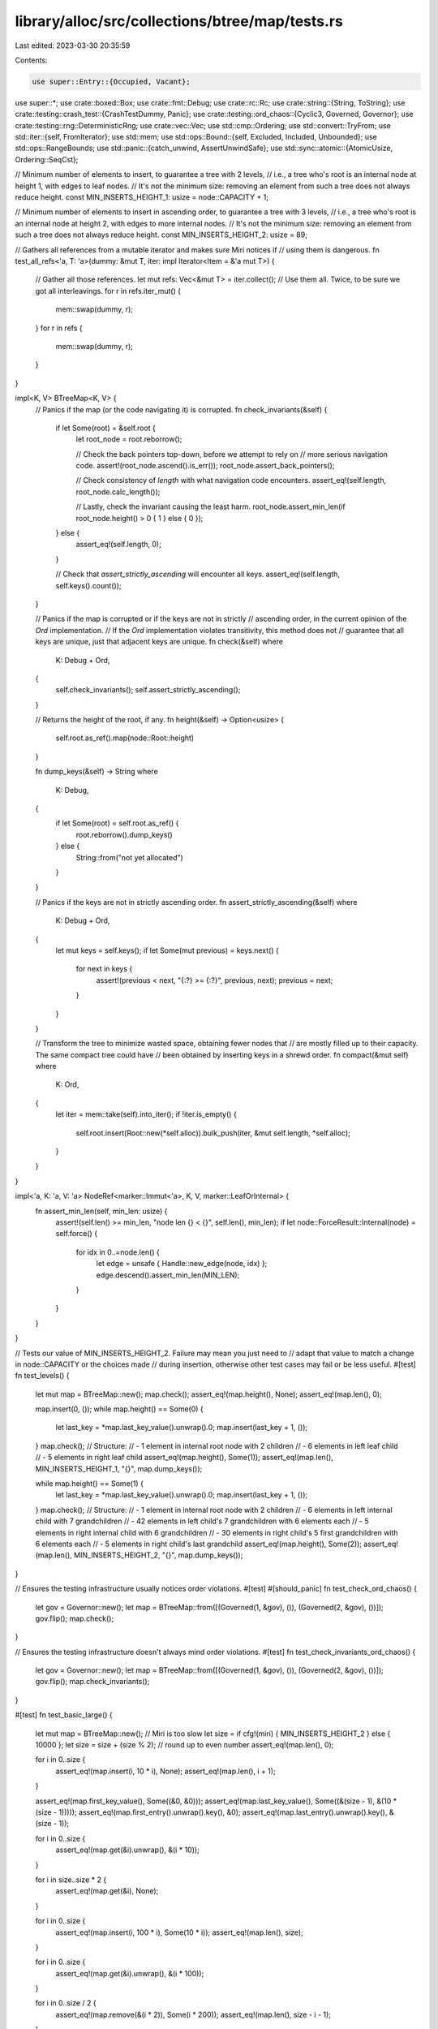 library/alloc/src/collections/btree/map/tests.rs
================================================

Last edited: 2023-03-30 20:35:59

Contents:

.. code-block:: rs

    use super::Entry::{Occupied, Vacant};
use super::*;
use crate::boxed::Box;
use crate::fmt::Debug;
use crate::rc::Rc;
use crate::string::{String, ToString};
use crate::testing::crash_test::{CrashTestDummy, Panic};
use crate::testing::ord_chaos::{Cyclic3, Governed, Governor};
use crate::testing::rng::DeterministicRng;
use crate::vec::Vec;
use std::cmp::Ordering;
use std::convert::TryFrom;
use std::iter::{self, FromIterator};
use std::mem;
use std::ops::Bound::{self, Excluded, Included, Unbounded};
use std::ops::RangeBounds;
use std::panic::{catch_unwind, AssertUnwindSafe};
use std::sync::atomic::{AtomicUsize, Ordering::SeqCst};

// Minimum number of elements to insert, to guarantee a tree with 2 levels,
// i.e., a tree who's root is an internal node at height 1, with edges to leaf nodes.
// It's not the minimum size: removing an element from such a tree does not always reduce height.
const MIN_INSERTS_HEIGHT_1: usize = node::CAPACITY + 1;

// Minimum number of elements to insert in ascending order, to guarantee a tree with 3 levels,
// i.e., a tree who's root is an internal node at height 2, with edges to more internal nodes.
// It's not the minimum size: removing an element from such a tree does not always reduce height.
const MIN_INSERTS_HEIGHT_2: usize = 89;

// Gathers all references from a mutable iterator and makes sure Miri notices if
// using them is dangerous.
fn test_all_refs<'a, T: 'a>(dummy: &mut T, iter: impl Iterator<Item = &'a mut T>) {
    // Gather all those references.
    let mut refs: Vec<&mut T> = iter.collect();
    // Use them all. Twice, to be sure we got all interleavings.
    for r in refs.iter_mut() {
        mem::swap(dummy, r);
    }
    for r in refs {
        mem::swap(dummy, r);
    }
}

impl<K, V> BTreeMap<K, V> {
    // Panics if the map (or the code navigating it) is corrupted.
    fn check_invariants(&self) {
        if let Some(root) = &self.root {
            let root_node = root.reborrow();

            // Check the back pointers top-down, before we attempt to rely on
            // more serious navigation code.
            assert!(root_node.ascend().is_err());
            root_node.assert_back_pointers();

            // Check consistency of `length` with what navigation code encounters.
            assert_eq!(self.length, root_node.calc_length());

            // Lastly, check the invariant causing the least harm.
            root_node.assert_min_len(if root_node.height() > 0 { 1 } else { 0 });
        } else {
            assert_eq!(self.length, 0);
        }

        // Check that `assert_strictly_ascending` will encounter all keys.
        assert_eq!(self.length, self.keys().count());
    }

    // Panics if the map is corrupted or if the keys are not in strictly
    // ascending order, in the current opinion of the `Ord` implementation.
    // If the `Ord` implementation violates transitivity, this method does not
    // guarantee that all keys are unique, just that adjacent keys are unique.
    fn check(&self)
    where
        K: Debug + Ord,
    {
        self.check_invariants();
        self.assert_strictly_ascending();
    }

    // Returns the height of the root, if any.
    fn height(&self) -> Option<usize> {
        self.root.as_ref().map(node::Root::height)
    }

    fn dump_keys(&self) -> String
    where
        K: Debug,
    {
        if let Some(root) = self.root.as_ref() {
            root.reborrow().dump_keys()
        } else {
            String::from("not yet allocated")
        }
    }

    // Panics if the keys are not in strictly ascending order.
    fn assert_strictly_ascending(&self)
    where
        K: Debug + Ord,
    {
        let mut keys = self.keys();
        if let Some(mut previous) = keys.next() {
            for next in keys {
                assert!(previous < next, "{:?} >= {:?}", previous, next);
                previous = next;
            }
        }
    }

    // Transform the tree to minimize wasted space, obtaining fewer nodes that
    // are mostly filled up to their capacity. The same compact tree could have
    // been obtained by inserting keys in a shrewd order.
    fn compact(&mut self)
    where
        K: Ord,
    {
        let iter = mem::take(self).into_iter();
        if !iter.is_empty() {
            self.root.insert(Root::new(*self.alloc)).bulk_push(iter, &mut self.length, *self.alloc);
        }
    }
}

impl<'a, K: 'a, V: 'a> NodeRef<marker::Immut<'a>, K, V, marker::LeafOrInternal> {
    fn assert_min_len(self, min_len: usize) {
        assert!(self.len() >= min_len, "node len {} < {}", self.len(), min_len);
        if let node::ForceResult::Internal(node) = self.force() {
            for idx in 0..=node.len() {
                let edge = unsafe { Handle::new_edge(node, idx) };
                edge.descend().assert_min_len(MIN_LEN);
            }
        }
    }
}

// Tests our value of MIN_INSERTS_HEIGHT_2. Failure may mean you just need to
// adapt that value to match a change in node::CAPACITY or the choices made
// during insertion, otherwise other test cases may fail or be less useful.
#[test]
fn test_levels() {
    let mut map = BTreeMap::new();
    map.check();
    assert_eq!(map.height(), None);
    assert_eq!(map.len(), 0);

    map.insert(0, ());
    while map.height() == Some(0) {
        let last_key = *map.last_key_value().unwrap().0;
        map.insert(last_key + 1, ());
    }
    map.check();
    // Structure:
    // - 1 element in internal root node with 2 children
    // - 6 elements in left leaf child
    // - 5 elements in right leaf child
    assert_eq!(map.height(), Some(1));
    assert_eq!(map.len(), MIN_INSERTS_HEIGHT_1, "{}", map.dump_keys());

    while map.height() == Some(1) {
        let last_key = *map.last_key_value().unwrap().0;
        map.insert(last_key + 1, ());
    }
    map.check();
    // Structure:
    // - 1 element in internal root node with 2 children
    // - 6 elements in left internal child with 7 grandchildren
    // - 42 elements in left child's 7 grandchildren with 6 elements each
    // - 5 elements in right internal child with 6 grandchildren
    // - 30 elements in right child's 5 first grandchildren with 6 elements each
    // - 5 elements in right child's last grandchild
    assert_eq!(map.height(), Some(2));
    assert_eq!(map.len(), MIN_INSERTS_HEIGHT_2, "{}", map.dump_keys());
}

// Ensures the testing infrastructure usually notices order violations.
#[test]
#[should_panic]
fn test_check_ord_chaos() {
    let gov = Governor::new();
    let map = BTreeMap::from([(Governed(1, &gov), ()), (Governed(2, &gov), ())]);
    gov.flip();
    map.check();
}

// Ensures the testing infrastructure doesn't always mind order violations.
#[test]
fn test_check_invariants_ord_chaos() {
    let gov = Governor::new();
    let map = BTreeMap::from([(Governed(1, &gov), ()), (Governed(2, &gov), ())]);
    gov.flip();
    map.check_invariants();
}

#[test]
fn test_basic_large() {
    let mut map = BTreeMap::new();
    // Miri is too slow
    let size = if cfg!(miri) { MIN_INSERTS_HEIGHT_2 } else { 10000 };
    let size = size + (size % 2); // round up to even number
    assert_eq!(map.len(), 0);

    for i in 0..size {
        assert_eq!(map.insert(i, 10 * i), None);
        assert_eq!(map.len(), i + 1);
    }

    assert_eq!(map.first_key_value(), Some((&0, &0)));
    assert_eq!(map.last_key_value(), Some((&(size - 1), &(10 * (size - 1)))));
    assert_eq!(map.first_entry().unwrap().key(), &0);
    assert_eq!(map.last_entry().unwrap().key(), &(size - 1));

    for i in 0..size {
        assert_eq!(map.get(&i).unwrap(), &(i * 10));
    }

    for i in size..size * 2 {
        assert_eq!(map.get(&i), None);
    }

    for i in 0..size {
        assert_eq!(map.insert(i, 100 * i), Some(10 * i));
        assert_eq!(map.len(), size);
    }

    for i in 0..size {
        assert_eq!(map.get(&i).unwrap(), &(i * 100));
    }

    for i in 0..size / 2 {
        assert_eq!(map.remove(&(i * 2)), Some(i * 200));
        assert_eq!(map.len(), size - i - 1);
    }

    for i in 0..size / 2 {
        assert_eq!(map.get(&(2 * i)), None);
        assert_eq!(map.get(&(2 * i + 1)).unwrap(), &(i * 200 + 100));
    }

    for i in 0..size / 2 {
        assert_eq!(map.remove(&(2 * i)), None);
        assert_eq!(map.remove(&(2 * i + 1)), Some(i * 200 + 100));
        assert_eq!(map.len(), size / 2 - i - 1);
    }
    map.check();
}

#[test]
fn test_basic_small() {
    let mut map = BTreeMap::new();
    // Empty, root is absent (None):
    assert_eq!(map.remove(&1), None);
    assert_eq!(map.len(), 0);
    assert_eq!(map.get(&1), None);
    assert_eq!(map.get_mut(&1), None);
    assert_eq!(map.first_key_value(), None);
    assert_eq!(map.last_key_value(), None);
    assert_eq!(map.keys().count(), 0);
    assert_eq!(map.values().count(), 0);
    assert_eq!(map.range(..).next(), None);
    assert_eq!(map.range(..1).next(), None);
    assert_eq!(map.range(1..).next(), None);
    assert_eq!(map.range(1..=1).next(), None);
    assert_eq!(map.range(1..2).next(), None);
    assert_eq!(map.height(), None);
    assert_eq!(map.insert(1, 1), None);
    assert_eq!(map.height(), Some(0));
    map.check();

    // 1 key-value pair:
    assert_eq!(map.len(), 1);
    assert_eq!(map.get(&1), Some(&1));
    assert_eq!(map.get_mut(&1), Some(&mut 1));
    assert_eq!(map.first_key_value(), Some((&1, &1)));
    assert_eq!(map.last_key_value(), Some((&1, &1)));
    assert_eq!(map.keys().collect::<Vec<_>>(), vec![&1]);
    assert_eq!(map.values().collect::<Vec<_>>(), vec![&1]);
    assert_eq!(map.insert(1, 2), Some(1));
    assert_eq!(map.len(), 1);
    assert_eq!(map.get(&1), Some(&2));
    assert_eq!(map.get_mut(&1), Some(&mut 2));
    assert_eq!(map.first_key_value(), Some((&1, &2)));
    assert_eq!(map.last_key_value(), Some((&1, &2)));
    assert_eq!(map.keys().collect::<Vec<_>>(), vec![&1]);
    assert_eq!(map.values().collect::<Vec<_>>(), vec![&2]);
    assert_eq!(map.insert(2, 4), None);
    assert_eq!(map.height(), Some(0));
    map.check();

    // 2 key-value pairs:
    assert_eq!(map.len(), 2);
    assert_eq!(map.get(&2), Some(&4));
    assert_eq!(map.get_mut(&2), Some(&mut 4));
    assert_eq!(map.first_key_value(), Some((&1, &2)));
    assert_eq!(map.last_key_value(), Some((&2, &4)));
    assert_eq!(map.keys().collect::<Vec<_>>(), vec![&1, &2]);
    assert_eq!(map.values().collect::<Vec<_>>(), vec![&2, &4]);
    assert_eq!(map.remove(&1), Some(2));
    assert_eq!(map.height(), Some(0));
    map.check();

    // 1 key-value pair:
    assert_eq!(map.len(), 1);
    assert_eq!(map.get(&1), None);
    assert_eq!(map.get_mut(&1), None);
    assert_eq!(map.get(&2), Some(&4));
    assert_eq!(map.get_mut(&2), Some(&mut 4));
    assert_eq!(map.first_key_value(), Some((&2, &4)));
    assert_eq!(map.last_key_value(), Some((&2, &4)));
    assert_eq!(map.keys().collect::<Vec<_>>(), vec![&2]);
    assert_eq!(map.values().collect::<Vec<_>>(), vec![&4]);
    assert_eq!(map.remove(&2), Some(4));
    assert_eq!(map.height(), Some(0));
    map.check();

    // Empty but root is owned (Some(...)):
    assert_eq!(map.len(), 0);
    assert_eq!(map.get(&1), None);
    assert_eq!(map.get_mut(&1), None);
    assert_eq!(map.first_key_value(), None);
    assert_eq!(map.last_key_value(), None);
    assert_eq!(map.keys().count(), 0);
    assert_eq!(map.values().count(), 0);
    assert_eq!(map.range(..).next(), None);
    assert_eq!(map.range(..1).next(), None);
    assert_eq!(map.range(1..).next(), None);
    assert_eq!(map.range(1..=1).next(), None);
    assert_eq!(map.range(1..2).next(), None);
    assert_eq!(map.remove(&1), None);
    assert_eq!(map.height(), Some(0));
    map.check();
}

#[test]
fn test_iter() {
    // Miri is too slow
    let size = if cfg!(miri) { 200 } else { 10000 };
    let mut map = BTreeMap::from_iter((0..size).map(|i| (i, i)));

    fn test<T>(size: usize, mut iter: T)
    where
        T: Iterator<Item = (usize, usize)>,
    {
        for i in 0..size {
            assert_eq!(iter.size_hint(), (size - i, Some(size - i)));
            assert_eq!(iter.next().unwrap(), (i, i));
        }
        assert_eq!(iter.size_hint(), (0, Some(0)));
        assert_eq!(iter.next(), None);
    }
    test(size, map.iter().map(|(&k, &v)| (k, v)));
    test(size, map.iter_mut().map(|(&k, &mut v)| (k, v)));
    test(size, map.into_iter());
}

#[test]
fn test_iter_rev() {
    // Miri is too slow
    let size = if cfg!(miri) { 200 } else { 10000 };
    let mut map = BTreeMap::from_iter((0..size).map(|i| (i, i)));

    fn test<T>(size: usize, mut iter: T)
    where
        T: Iterator<Item = (usize, usize)>,
    {
        for i in 0..size {
            assert_eq!(iter.size_hint(), (size - i, Some(size - i)));
            assert_eq!(iter.next().unwrap(), (size - i - 1, size - i - 1));
        }
        assert_eq!(iter.size_hint(), (0, Some(0)));
        assert_eq!(iter.next(), None);
    }
    test(size, map.iter().rev().map(|(&k, &v)| (k, v)));
    test(size, map.iter_mut().rev().map(|(&k, &mut v)| (k, v)));
    test(size, map.into_iter().rev());
}

// Specifically tests iter_mut's ability to mutate the value of pairs in-line.
fn do_test_iter_mut_mutation<T>(size: usize)
where
    T: Copy + Debug + Ord + TryFrom<usize>,
    <T as TryFrom<usize>>::Error: Debug,
{
    let zero = T::try_from(0).unwrap();
    let mut map = BTreeMap::from_iter((0..size).map(|i| (T::try_from(i).unwrap(), zero)));

    // Forward and backward iteration sees enough pairs (also tested elsewhere)
    assert_eq!(map.iter_mut().count(), size);
    assert_eq!(map.iter_mut().rev().count(), size);

    // Iterate forwards, trying to mutate to unique values
    for (i, (k, v)) in map.iter_mut().enumerate() {
        assert_eq!(*k, T::try_from(i).unwrap());
        assert_eq!(*v, zero);
        *v = T::try_from(i + 1).unwrap();
    }

    // Iterate backwards, checking that mutations succeeded and trying to mutate again
    for (i, (k, v)) in map.iter_mut().rev().enumerate() {
        assert_eq!(*k, T::try_from(size - i - 1).unwrap());
        assert_eq!(*v, T::try_from(size - i).unwrap());
        *v = T::try_from(2 * size - i).unwrap();
    }

    // Check that backward mutations succeeded
    for (i, (k, v)) in map.iter_mut().enumerate() {
        assert_eq!(*k, T::try_from(i).unwrap());
        assert_eq!(*v, T::try_from(size + i + 1).unwrap());
    }
    map.check();
}

#[derive(Clone, Copy, Debug, Eq, PartialEq, PartialOrd, Ord)]
#[repr(align(32))]
struct Align32(usize);

impl TryFrom<usize> for Align32 {
    type Error = ();

    fn try_from(s: usize) -> Result<Align32, ()> {
        Ok(Align32(s))
    }
}

#[test]
fn test_iter_mut_mutation() {
    // Check many alignments and trees with roots at various heights.
    do_test_iter_mut_mutation::<u8>(0);
    do_test_iter_mut_mutation::<u8>(1);
    do_test_iter_mut_mutation::<u8>(MIN_INSERTS_HEIGHT_1);
    do_test_iter_mut_mutation::<u8>(MIN_INSERTS_HEIGHT_2);
    do_test_iter_mut_mutation::<u16>(1);
    do_test_iter_mut_mutation::<u16>(MIN_INSERTS_HEIGHT_1);
    do_test_iter_mut_mutation::<u16>(MIN_INSERTS_HEIGHT_2);
    do_test_iter_mut_mutation::<u32>(1);
    do_test_iter_mut_mutation::<u32>(MIN_INSERTS_HEIGHT_1);
    do_test_iter_mut_mutation::<u32>(MIN_INSERTS_HEIGHT_2);
    do_test_iter_mut_mutation::<u64>(1);
    do_test_iter_mut_mutation::<u64>(MIN_INSERTS_HEIGHT_1);
    do_test_iter_mut_mutation::<u64>(MIN_INSERTS_HEIGHT_2);
    do_test_iter_mut_mutation::<u128>(1);
    do_test_iter_mut_mutation::<u128>(MIN_INSERTS_HEIGHT_1);
    do_test_iter_mut_mutation::<u128>(MIN_INSERTS_HEIGHT_2);
    do_test_iter_mut_mutation::<Align32>(1);
    do_test_iter_mut_mutation::<Align32>(MIN_INSERTS_HEIGHT_1);
    do_test_iter_mut_mutation::<Align32>(MIN_INSERTS_HEIGHT_2);
}

#[test]
fn test_values_mut() {
    let mut a = BTreeMap::from_iter((0..MIN_INSERTS_HEIGHT_2).map(|i| (i, i)));
    test_all_refs(&mut 13, a.values_mut());
    a.check();
}

#[test]
fn test_values_mut_mutation() {
    let mut a = BTreeMap::new();
    a.insert(1, String::from("hello"));
    a.insert(2, String::from("goodbye"));

    for value in a.values_mut() {
        value.push_str("!");
    }

    let values = Vec::from_iter(a.values().cloned());
    assert_eq!(values, [String::from("hello!"), String::from("goodbye!")]);
    a.check();
}

#[test]
fn test_iter_entering_root_twice() {
    let mut map = BTreeMap::from([(0, 0), (1, 1)]);
    let mut it = map.iter_mut();
    let front = it.next().unwrap();
    let back = it.next_back().unwrap();
    assert_eq!(front, (&0, &mut 0));
    assert_eq!(back, (&1, &mut 1));
    *front.1 = 24;
    *back.1 = 42;
    assert_eq!(front, (&0, &mut 24));
    assert_eq!(back, (&1, &mut 42));
    assert_eq!(it.next(), None);
    assert_eq!(it.next_back(), None);
    map.check();
}

#[test]
fn test_iter_descending_to_same_node_twice() {
    let mut map = BTreeMap::from_iter((0..MIN_INSERTS_HEIGHT_1).map(|i| (i, i)));
    let mut it = map.iter_mut();
    // Descend into first child.
    let front = it.next().unwrap();
    // Descend into first child again, after running through second child.
    while it.next_back().is_some() {}
    // Check immutable access.
    assert_eq!(front, (&0, &mut 0));
    // Perform mutable access.
    *front.1 = 42;
    map.check();
}

#[test]
fn test_iter_mixed() {
    // Miri is too slow
    let size = if cfg!(miri) { 200 } else { 10000 };

    let mut map = BTreeMap::from_iter((0..size).map(|i| (i, i)));

    fn test<T>(size: usize, mut iter: T)
    where
        T: Iterator<Item = (usize, usize)> + DoubleEndedIterator,
    {
        for i in 0..size / 4 {
            assert_eq!(iter.size_hint(), (size - i * 2, Some(size - i * 2)));
            assert_eq!(iter.next().unwrap(), (i, i));
            assert_eq!(iter.next_back().unwrap(), (size - i - 1, size - i - 1));
        }
        for i in size / 4..size * 3 / 4 {
            assert_eq!(iter.size_hint(), (size * 3 / 4 - i, Some(size * 3 / 4 - i)));
            assert_eq!(iter.next().unwrap(), (i, i));
        }
        assert_eq!(iter.size_hint(), (0, Some(0)));
        assert_eq!(iter.next(), None);
    }
    test(size, map.iter().map(|(&k, &v)| (k, v)));
    test(size, map.iter_mut().map(|(&k, &mut v)| (k, v)));
    test(size, map.into_iter());
}

#[test]
fn test_iter_min_max() {
    let mut a = BTreeMap::new();
    assert_eq!(a.iter().min(), None);
    assert_eq!(a.iter().max(), None);
    assert_eq!(a.iter_mut().min(), None);
    assert_eq!(a.iter_mut().max(), None);
    assert_eq!(a.range(..).min(), None);
    assert_eq!(a.range(..).max(), None);
    assert_eq!(a.range_mut(..).min(), None);
    assert_eq!(a.range_mut(..).max(), None);
    assert_eq!(a.keys().min(), None);
    assert_eq!(a.keys().max(), None);
    assert_eq!(a.values().min(), None);
    assert_eq!(a.values().max(), None);
    assert_eq!(a.values_mut().min(), None);
    assert_eq!(a.values_mut().max(), None);
    a.insert(1, 42);
    a.insert(2, 24);
    assert_eq!(a.iter().min(), Some((&1, &42)));
    assert_eq!(a.iter().max(), Some((&2, &24)));
    assert_eq!(a.iter_mut().min(), Some((&1, &mut 42)));
    assert_eq!(a.iter_mut().max(), Some((&2, &mut 24)));
    assert_eq!(a.range(..).min(), Some((&1, &42)));
    assert_eq!(a.range(..).max(), Some((&2, &24)));
    assert_eq!(a.range_mut(..).min(), Some((&1, &mut 42)));
    assert_eq!(a.range_mut(..).max(), Some((&2, &mut 24)));
    assert_eq!(a.keys().min(), Some(&1));
    assert_eq!(a.keys().max(), Some(&2));
    assert_eq!(a.values().min(), Some(&24));
    assert_eq!(a.values().max(), Some(&42));
    assert_eq!(a.values_mut().min(), Some(&mut 24));
    assert_eq!(a.values_mut().max(), Some(&mut 42));
    a.check();
}

fn range_keys(map: &BTreeMap<i32, i32>, range: impl RangeBounds<i32>) -> Vec<i32> {
    Vec::from_iter(map.range(range).map(|(&k, &v)| {
        assert_eq!(k, v);
        k
    }))
}

#[test]
fn test_range_small() {
    let size = 4;

    let all = Vec::from_iter(1..=size);
    let (first, last) = (vec![all[0]], vec![all[size as usize - 1]]);
    let map = BTreeMap::from_iter(all.iter().copied().map(|i| (i, i)));

    assert_eq!(range_keys(&map, (Excluded(0), Excluded(size + 1))), all);
    assert_eq!(range_keys(&map, (Excluded(0), Included(size + 1))), all);
    assert_eq!(range_keys(&map, (Excluded(0), Included(size))), all);
    assert_eq!(range_keys(&map, (Excluded(0), Unbounded)), all);
    assert_eq!(range_keys(&map, (Included(0), Excluded(size + 1))), all);
    assert_eq!(range_keys(&map, (Included(0), Included(size + 1))), all);
    assert_eq!(range_keys(&map, (Included(0), Included(size))), all);
    assert_eq!(range_keys(&map, (Included(0), Unbounded)), all);
    assert_eq!(range_keys(&map, (Included(1), Excluded(size + 1))), all);
    assert_eq!(range_keys(&map, (Included(1), Included(size + 1))), all);
    assert_eq!(range_keys(&map, (Included(1), Included(size))), all);
    assert_eq!(range_keys(&map, (Included(1), Unbounded)), all);
    assert_eq!(range_keys(&map, (Unbounded, Excluded(size + 1))), all);
    assert_eq!(range_keys(&map, (Unbounded, Included(size + 1))), all);
    assert_eq!(range_keys(&map, (Unbounded, Included(size))), all);
    assert_eq!(range_keys(&map, ..), all);

    assert_eq!(range_keys(&map, (Excluded(0), Excluded(1))), vec![]);
    assert_eq!(range_keys(&map, (Excluded(0), Included(0))), vec![]);
    assert_eq!(range_keys(&map, (Included(0), Included(0))), vec![]);
    assert_eq!(range_keys(&map, (Included(0), Excluded(1))), vec![]);
    assert_eq!(range_keys(&map, (Unbounded, Excluded(1))), vec![]);
    assert_eq!(range_keys(&map, (Unbounded, Included(0))), vec![]);
    assert_eq!(range_keys(&map, (Excluded(0), Excluded(2))), first);
    assert_eq!(range_keys(&map, (Excluded(0), Included(1))), first);
    assert_eq!(range_keys(&map, (Included(0), Excluded(2))), first);
    assert_eq!(range_keys(&map, (Included(0), Included(1))), first);
    assert_eq!(range_keys(&map, (Included(1), Excluded(2))), first);
    assert_eq!(range_keys(&map, (Included(1), Included(1))), first);
    assert_eq!(range_keys(&map, (Unbounded, Excluded(2))), first);
    assert_eq!(range_keys(&map, (Unbounded, Included(1))), first);
    assert_eq!(range_keys(&map, (Excluded(size - 1), Excluded(size + 1))), last);
    assert_eq!(range_keys(&map, (Excluded(size - 1), Included(size + 1))), last);
    assert_eq!(range_keys(&map, (Excluded(size - 1), Included(size))), last);
    assert_eq!(range_keys(&map, (Excluded(size - 1), Unbounded)), last);
    assert_eq!(range_keys(&map, (Included(size), Excluded(size + 1))), last);
    assert_eq!(range_keys(&map, (Included(size), Included(size + 1))), last);
    assert_eq!(range_keys(&map, (Included(size), Included(size))), last);
    assert_eq!(range_keys(&map, (Included(size), Unbounded)), last);
    assert_eq!(range_keys(&map, (Excluded(size), Excluded(size + 1))), vec![]);
    assert_eq!(range_keys(&map, (Excluded(size), Included(size))), vec![]);
    assert_eq!(range_keys(&map, (Excluded(size), Unbounded)), vec![]);
    assert_eq!(range_keys(&map, (Included(size + 1), Excluded(size + 1))), vec![]);
    assert_eq!(range_keys(&map, (Included(size + 1), Included(size + 1))), vec![]);
    assert_eq!(range_keys(&map, (Included(size + 1), Unbounded)), vec![]);

    assert_eq!(range_keys(&map, ..3), vec![1, 2]);
    assert_eq!(range_keys(&map, 3..), vec![3, 4]);
    assert_eq!(range_keys(&map, 2..=3), vec![2, 3]);
}

#[test]
fn test_range_height_1() {
    // Tests tree with a root and 2 leaves. We test around the middle of the
    // keys because one of those is the single key in the root node.
    let map = BTreeMap::from_iter((0..MIN_INSERTS_HEIGHT_1 as i32).map(|i| (i, i)));
    let middle = MIN_INSERTS_HEIGHT_1 as i32 / 2;
    for root in middle - 2..=middle + 2 {
        assert_eq!(range_keys(&map, (Excluded(root), Excluded(root + 1))), vec![]);
        assert_eq!(range_keys(&map, (Excluded(root), Included(root + 1))), vec![root + 1]);
        assert_eq!(range_keys(&map, (Included(root), Excluded(root + 1))), vec![root]);
        assert_eq!(range_keys(&map, (Included(root), Included(root + 1))), vec![root, root + 1]);

        assert_eq!(range_keys(&map, (Excluded(root - 1), Excluded(root))), vec![]);
        assert_eq!(range_keys(&map, (Included(root - 1), Excluded(root))), vec![root - 1]);
        assert_eq!(range_keys(&map, (Excluded(root - 1), Included(root))), vec![root]);
        assert_eq!(range_keys(&map, (Included(root - 1), Included(root))), vec![root - 1, root]);
    }
}

#[test]
fn test_range_large() {
    let size = 200;

    let all = Vec::from_iter(1..=size);
    let (first, last) = (vec![all[0]], vec![all[size as usize - 1]]);
    let map = BTreeMap::from_iter(all.iter().copied().map(|i| (i, i)));

    assert_eq!(range_keys(&map, (Excluded(0), Excluded(size + 1))), all);
    assert_eq!(range_keys(&map, (Excluded(0), Included(size + 1))), all);
    assert_eq!(range_keys(&map, (Excluded(0), Included(size))), all);
    assert_eq!(range_keys(&map, (Excluded(0), Unbounded)), all);
    assert_eq!(range_keys(&map, (Included(0), Excluded(size + 1))), all);
    assert_eq!(range_keys(&map, (Included(0), Included(size + 1))), all);
    assert_eq!(range_keys(&map, (Included(0), Included(size))), all);
    assert_eq!(range_keys(&map, (Included(0), Unbounded)), all);
    assert_eq!(range_keys(&map, (Included(1), Excluded(size + 1))), all);
    assert_eq!(range_keys(&map, (Included(1), Included(size + 1))), all);
    assert_eq!(range_keys(&map, (Included(1), Included(size))), all);
    assert_eq!(range_keys(&map, (Included(1), Unbounded)), all);
    assert_eq!(range_keys(&map, (Unbounded, Excluded(size + 1))), all);
    assert_eq!(range_keys(&map, (Unbounded, Included(size + 1))), all);
    assert_eq!(range_keys(&map, (Unbounded, Included(size))), all);
    assert_eq!(range_keys(&map, ..), all);

    assert_eq!(range_keys(&map, (Excluded(0), Excluded(1))), vec![]);
    assert_eq!(range_keys(&map, (Excluded(0), Included(0))), vec![]);
    assert_eq!(range_keys(&map, (Included(0), Included(0))), vec![]);
    assert_eq!(range_keys(&map, (Included(0), Excluded(1))), vec![]);
    assert_eq!(range_keys(&map, (Unbounded, Excluded(1))), vec![]);
    assert_eq!(range_keys(&map, (Unbounded, Included(0))), vec![]);
    assert_eq!(range_keys(&map, (Excluded(0), Excluded(2))), first);
    assert_eq!(range_keys(&map, (Excluded(0), Included(1))), first);
    assert_eq!(range_keys(&map, (Included(0), Excluded(2))), first);
    assert_eq!(range_keys(&map, (Included(0), Included(1))), first);
    assert_eq!(range_keys(&map, (Included(1), Excluded(2))), first);
    assert_eq!(range_keys(&map, (Included(1), Included(1))), first);
    assert_eq!(range_keys(&map, (Unbounded, Excluded(2))), first);
    assert_eq!(range_keys(&map, (Unbounded, Included(1))), first);
    assert_eq!(range_keys(&map, (Excluded(size - 1), Excluded(size + 1))), last);
    assert_eq!(range_keys(&map, (Excluded(size - 1), Included(size + 1))), last);
    assert_eq!(range_keys(&map, (Excluded(size - 1), Included(size))), last);
    assert_eq!(range_keys(&map, (Excluded(size - 1), Unbounded)), last);
    assert_eq!(range_keys(&map, (Included(size), Excluded(size + 1))), last);
    assert_eq!(range_keys(&map, (Included(size), Included(size + 1))), last);
    assert_eq!(range_keys(&map, (Included(size), Included(size))), last);
    assert_eq!(range_keys(&map, (Included(size), Unbounded)), last);
    assert_eq!(range_keys(&map, (Excluded(size), Excluded(size + 1))), vec![]);
    assert_eq!(range_keys(&map, (Excluded(size), Included(size))), vec![]);
    assert_eq!(range_keys(&map, (Excluded(size), Unbounded)), vec![]);
    assert_eq!(range_keys(&map, (Included(size + 1), Excluded(size + 1))), vec![]);
    assert_eq!(range_keys(&map, (Included(size + 1), Included(size + 1))), vec![]);
    assert_eq!(range_keys(&map, (Included(size + 1), Unbounded)), vec![]);

    fn check<'a, L, R>(lhs: L, rhs: R)
    where
        L: IntoIterator<Item = (&'a i32, &'a i32)>,
        R: IntoIterator<Item = (&'a i32, &'a i32)>,
    {
        assert_eq!(Vec::from_iter(lhs), Vec::from_iter(rhs));
    }

    check(map.range(..=100), map.range(..101));
    check(map.range(5..=8), vec![(&5, &5), (&6, &6), (&7, &7), (&8, &8)]);
    check(map.range(-1..=2), vec![(&1, &1), (&2, &2)]);
}

#[test]
fn test_range_inclusive_max_value() {
    let max = usize::MAX;
    let map = BTreeMap::from([(max, 0)]);
    assert_eq!(Vec::from_iter(map.range(max..=max)), &[(&max, &0)]);
}

#[test]
fn test_range_equal_empty_cases() {
    let map = BTreeMap::from_iter((0..5).map(|i| (i, i)));
    assert_eq!(map.range((Included(2), Excluded(2))).next(), None);
    assert_eq!(map.range((Excluded(2), Included(2))).next(), None);
}

#[test]
#[should_panic]
fn test_range_equal_excluded() {
    let map = BTreeMap::from_iter((0..5).map(|i| (i, i)));
    let _ = map.range((Excluded(2), Excluded(2)));
}

#[test]
#[should_panic]
fn test_range_backwards_1() {
    let map = BTreeMap::from_iter((0..5).map(|i| (i, i)));
    let _ = map.range((Included(3), Included(2)));
}

#[test]
#[should_panic]
fn test_range_backwards_2() {
    let map = BTreeMap::from_iter((0..5).map(|i| (i, i)));
    let _ = map.range((Included(3), Excluded(2)));
}

#[test]
#[should_panic]
fn test_range_backwards_3() {
    let map = BTreeMap::from_iter((0..5).map(|i| (i, i)));
    let _ = map.range((Excluded(3), Included(2)));
}

#[test]
#[should_panic]
fn test_range_backwards_4() {
    let map = BTreeMap::from_iter((0..5).map(|i| (i, i)));
    let _ = map.range((Excluded(3), Excluded(2)));
}

#[test]
fn test_range_finding_ill_order_in_map() {
    let mut map = BTreeMap::new();
    map.insert(Cyclic3::B, ());
    // Lacking static_assert, call `range` conditionally, to emphasise that
    // we cause a different panic than `test_range_backwards_1` does.
    // A more refined `should_panic` would be welcome.
    if Cyclic3::C < Cyclic3::A {
        let _ = map.range(Cyclic3::C..=Cyclic3::A);
    }
}

#[test]
fn test_range_finding_ill_order_in_range_ord() {
    // Has proper order the first time asked, then flips around.
    struct EvilTwin(i32);

    impl PartialOrd for EvilTwin {
        fn partial_cmp(&self, other: &Self) -> Option<Ordering> {
            Some(self.cmp(other))
        }
    }

    static COMPARES: AtomicUsize = AtomicUsize::new(0);
    impl Ord for EvilTwin {
        fn cmp(&self, other: &Self) -> Ordering {
            let ord = self.0.cmp(&other.0);
            if COMPARES.fetch_add(1, SeqCst) > 0 { ord.reverse() } else { ord }
        }
    }

    impl PartialEq for EvilTwin {
        fn eq(&self, other: &Self) -> bool {
            self.0.eq(&other.0)
        }
    }

    impl Eq for EvilTwin {}

    #[derive(PartialEq, Eq, PartialOrd, Ord)]
    struct CompositeKey(i32, EvilTwin);

    impl Borrow<EvilTwin> for CompositeKey {
        fn borrow(&self) -> &EvilTwin {
            &self.1
        }
    }

    let map = BTreeMap::from_iter((0..12).map(|i| (CompositeKey(i, EvilTwin(i)), ())));
    let _ = map.range(EvilTwin(5)..=EvilTwin(7));
}

#[test]
fn test_range_1000() {
    // Miri is too slow
    let size = if cfg!(miri) { MIN_INSERTS_HEIGHT_2 as u32 } else { 1000 };
    let map = BTreeMap::from_iter((0..size).map(|i| (i, i)));

    fn test(map: &BTreeMap<u32, u32>, size: u32, min: Bound<&u32>, max: Bound<&u32>) {
        let mut kvs = map.range((min, max)).map(|(&k, &v)| (k, v));
        let mut pairs = (0..size).map(|i| (i, i));

        for (kv, pair) in kvs.by_ref().zip(pairs.by_ref()) {
            assert_eq!(kv, pair);
        }
        assert_eq!(kvs.next(), None);
        assert_eq!(pairs.next(), None);
    }
    test(&map, size, Included(&0), Excluded(&size));
    test(&map, size, Unbounded, Excluded(&size));
    test(&map, size, Included(&0), Included(&(size - 1)));
    test(&map, size, Unbounded, Included(&(size - 1)));
    test(&map, size, Included(&0), Unbounded);
    test(&map, size, Unbounded, Unbounded);
}

#[test]
fn test_range_borrowed_key() {
    let mut map = BTreeMap::new();
    map.insert("aardvark".to_string(), 1);
    map.insert("baboon".to_string(), 2);
    map.insert("coyote".to_string(), 3);
    map.insert("dingo".to_string(), 4);
    // NOTE: would like to use simply "b".."d" here...
    let mut iter = map.range::<str, _>((Included("b"), Excluded("d")));
    assert_eq!(iter.next(), Some((&"baboon".to_string(), &2)));
    assert_eq!(iter.next(), Some((&"coyote".to_string(), &3)));
    assert_eq!(iter.next(), None);
}

#[test]
fn test_range() {
    let size = 200;
    // Miri is too slow
    let step = if cfg!(miri) { 66 } else { 1 };
    let map = BTreeMap::from_iter((0..size).map(|i| (i, i)));

    for i in (0..size).step_by(step) {
        for j in (i..size).step_by(step) {
            let mut kvs = map.range((Included(&i), Included(&j))).map(|(&k, &v)| (k, v));
            let mut pairs = (i..=j).map(|i| (i, i));

            for (kv, pair) in kvs.by_ref().zip(pairs.by_ref()) {
                assert_eq!(kv, pair);
            }
            assert_eq!(kvs.next(), None);
            assert_eq!(pairs.next(), None);
        }
    }
}

#[test]
fn test_range_mut() {
    let size = 200;
    // Miri is too slow
    let step = if cfg!(miri) { 66 } else { 1 };
    let mut map = BTreeMap::from_iter((0..size).map(|i| (i, i)));

    for i in (0..size).step_by(step) {
        for j in (i..size).step_by(step) {
            let mut kvs = map.range_mut((Included(&i), Included(&j))).map(|(&k, &mut v)| (k, v));
            let mut pairs = (i..=j).map(|i| (i, i));

            for (kv, pair) in kvs.by_ref().zip(pairs.by_ref()) {
                assert_eq!(kv, pair);
            }
            assert_eq!(kvs.next(), None);
            assert_eq!(pairs.next(), None);
        }
    }
    map.check();
}

#[should_panic(expected = "range start is greater than range end in BTreeMap")]
#[test]
fn test_range_panic_1() {
    let mut map = BTreeMap::new();
    map.insert(3, "a");
    map.insert(5, "b");
    map.insert(8, "c");

    let _invalid_range = map.range((Included(&8), Included(&3)));
}

#[should_panic(expected = "range start and end are equal and excluded in BTreeMap")]
#[test]
fn test_range_panic_2() {
    let mut map = BTreeMap::new();
    map.insert(3, "a");
    map.insert(5, "b");
    map.insert(8, "c");

    let _invalid_range = map.range((Excluded(&5), Excluded(&5)));
}

#[should_panic(expected = "range start and end are equal and excluded in BTreeMap")]
#[test]
fn test_range_panic_3() {
    let mut map: BTreeMap<i32, ()> = BTreeMap::new();
    map.insert(3, ());
    map.insert(5, ());
    map.insert(8, ());

    let _invalid_range = map.range((Excluded(&5), Excluded(&5)));
}

#[test]
fn test_retain() {
    let mut map = BTreeMap::from_iter((0..100).map(|x| (x, x * 10)));

    map.retain(|&k, _| k % 2 == 0);
    assert_eq!(map.len(), 50);
    assert_eq!(map[&2], 20);
    assert_eq!(map[&4], 40);
    assert_eq!(map[&6], 60);
}

mod test_drain_filter {
    use super::*;

    #[test]
    fn empty() {
        let mut map: BTreeMap<i32, i32> = BTreeMap::new();
        map.drain_filter(|_, _| unreachable!("there's nothing to decide on"));
        assert_eq!(map.height(), None);
        map.check();
    }

    // Explicitly consumes the iterator, where most test cases drop it instantly.
    #[test]
    fn consumed_keeping_all() {
        let pairs = (0..3).map(|i| (i, i));
        let mut map = BTreeMap::from_iter(pairs);
        assert!(map.drain_filter(|_, _| false).eq(iter::empty()));
        map.check();
    }

    // Explicitly consumes the iterator, where most test cases drop it instantly.
    #[test]
    fn consumed_removing_all() {
        let pairs = (0..3).map(|i| (i, i));
        let mut map = BTreeMap::from_iter(pairs.clone());
        assert!(map.drain_filter(|_, _| true).eq(pairs));
        assert!(map.is_empty());
        map.check();
    }

    // Explicitly consumes the iterator and modifies values through it.
    #[test]
    fn mutating_and_keeping() {
        let pairs = (0..3).map(|i| (i, i));
        let mut map = BTreeMap::from_iter(pairs);
        assert!(
            map.drain_filter(|_, v| {
                *v += 6;
                false
            })
            .eq(iter::empty())
        );
        assert!(map.keys().copied().eq(0..3));
        assert!(map.values().copied().eq(6..9));
        map.check();
    }

    // Explicitly consumes the iterator and modifies values through it.
    #[test]
    fn mutating_and_removing() {
        let pairs = (0..3).map(|i| (i, i));
        let mut map = BTreeMap::from_iter(pairs);
        assert!(
            map.drain_filter(|_, v| {
                *v += 6;
                true
            })
            .eq((0..3).map(|i| (i, i + 6)))
        );
        assert!(map.is_empty());
        map.check();
    }

    #[test]
    fn underfull_keeping_all() {
        let pairs = (0..3).map(|i| (i, i));
        let mut map = BTreeMap::from_iter(pairs);
        map.drain_filter(|_, _| false);
        assert!(map.keys().copied().eq(0..3));
        map.check();
    }

    #[test]
    fn underfull_removing_one() {
        let pairs = (0..3).map(|i| (i, i));
        for doomed in 0..3 {
            let mut map = BTreeMap::from_iter(pairs.clone());
            map.drain_filter(|i, _| *i == doomed);
            assert_eq!(map.len(), 2);
            map.check();
        }
    }

    #[test]
    fn underfull_keeping_one() {
        let pairs = (0..3).map(|i| (i, i));
        for sacred in 0..3 {
            let mut map = BTreeMap::from_iter(pairs.clone());
            map.drain_filter(|i, _| *i != sacred);
            assert!(map.keys().copied().eq(sacred..=sacred));
            map.check();
        }
    }

    #[test]
    fn underfull_removing_all() {
        let pairs = (0..3).map(|i| (i, i));
        let mut map = BTreeMap::from_iter(pairs);
        map.drain_filter(|_, _| true);
        assert!(map.is_empty());
        map.check();
    }

    #[test]
    fn height_0_keeping_all() {
        let pairs = (0..node::CAPACITY).map(|i| (i, i));
        let mut map = BTreeMap::from_iter(pairs);
        map.drain_filter(|_, _| false);
        assert!(map.keys().copied().eq(0..node::CAPACITY));
        map.check();
    }

    #[test]
    fn height_0_removing_one() {
        let pairs = (0..node::CAPACITY).map(|i| (i, i));
        for doomed in 0..node::CAPACITY {
            let mut map = BTreeMap::from_iter(pairs.clone());
            map.drain_filter(|i, _| *i == doomed);
            assert_eq!(map.len(), node::CAPACITY - 1);
            map.check();
        }
    }

    #[test]
    fn height_0_keeping_one() {
        let pairs = (0..node::CAPACITY).map(|i| (i, i));
        for sacred in 0..node::CAPACITY {
            let mut map = BTreeMap::from_iter(pairs.clone());
            map.drain_filter(|i, _| *i != sacred);
            assert!(map.keys().copied().eq(sacred..=sacred));
            map.check();
        }
    }

    #[test]
    fn height_0_removing_all() {
        let pairs = (0..node::CAPACITY).map(|i| (i, i));
        let mut map = BTreeMap::from_iter(pairs);
        map.drain_filter(|_, _| true);
        assert!(map.is_empty());
        map.check();
    }

    #[test]
    fn height_0_keeping_half() {
        let mut map = BTreeMap::from_iter((0..16).map(|i| (i, i)));
        assert_eq!(map.drain_filter(|i, _| *i % 2 == 0).count(), 8);
        assert_eq!(map.len(), 8);
        map.check();
    }

    #[test]
    fn height_1_removing_all() {
        let pairs = (0..MIN_INSERTS_HEIGHT_1).map(|i| (i, i));
        let mut map = BTreeMap::from_iter(pairs);
        map.drain_filter(|_, _| true);
        assert!(map.is_empty());
        map.check();
    }

    #[test]
    fn height_1_removing_one() {
        let pairs = (0..MIN_INSERTS_HEIGHT_1).map(|i| (i, i));
        for doomed in 0..MIN_INSERTS_HEIGHT_1 {
            let mut map = BTreeMap::from_iter(pairs.clone());
            map.drain_filter(|i, _| *i == doomed);
            assert_eq!(map.len(), MIN_INSERTS_HEIGHT_1 - 1);
            map.check();
        }
    }

    #[test]
    fn height_1_keeping_one() {
        let pairs = (0..MIN_INSERTS_HEIGHT_1).map(|i| (i, i));
        for sacred in 0..MIN_INSERTS_HEIGHT_1 {
            let mut map = BTreeMap::from_iter(pairs.clone());
            map.drain_filter(|i, _| *i != sacred);
            assert!(map.keys().copied().eq(sacred..=sacred));
            map.check();
        }
    }

    #[test]
    fn height_2_removing_one() {
        let pairs = (0..MIN_INSERTS_HEIGHT_2).map(|i| (i, i));
        for doomed in (0..MIN_INSERTS_HEIGHT_2).step_by(12) {
            let mut map = BTreeMap::from_iter(pairs.clone());
            map.drain_filter(|i, _| *i == doomed);
            assert_eq!(map.len(), MIN_INSERTS_HEIGHT_2 - 1);
            map.check();
        }
    }

    #[test]
    fn height_2_keeping_one() {
        let pairs = (0..MIN_INSERTS_HEIGHT_2).map(|i| (i, i));
        for sacred in (0..MIN_INSERTS_HEIGHT_2).step_by(12) {
            let mut map = BTreeMap::from_iter(pairs.clone());
            map.drain_filter(|i, _| *i != sacred);
            assert!(map.keys().copied().eq(sacred..=sacred));
            map.check();
        }
    }

    #[test]
    fn height_2_removing_all() {
        let pairs = (0..MIN_INSERTS_HEIGHT_2).map(|i| (i, i));
        let mut map = BTreeMap::from_iter(pairs);
        map.drain_filter(|_, _| true);
        assert!(map.is_empty());
        map.check();
    }

    #[test]
    fn drop_panic_leak() {
        let a = CrashTestDummy::new(0);
        let b = CrashTestDummy::new(1);
        let c = CrashTestDummy::new(2);
        let mut map = BTreeMap::new();
        map.insert(a.spawn(Panic::Never), ());
        map.insert(b.spawn(Panic::InDrop), ());
        map.insert(c.spawn(Panic::Never), ());

        catch_unwind(move || drop(map.drain_filter(|dummy, _| dummy.query(true)))).unwrap_err();

        assert_eq!(a.queried(), 1);
        assert_eq!(b.queried(), 1);
        assert_eq!(c.queried(), 0);
        assert_eq!(a.dropped(), 1);
        assert_eq!(b.dropped(), 1);
        assert_eq!(c.dropped(), 1);
    }

    #[test]
    fn pred_panic_leak() {
        let a = CrashTestDummy::new(0);
        let b = CrashTestDummy::new(1);
        let c = CrashTestDummy::new(2);
        let mut map = BTreeMap::new();
        map.insert(a.spawn(Panic::Never), ());
        map.insert(b.spawn(Panic::InQuery), ());
        map.insert(c.spawn(Panic::InQuery), ());

        catch_unwind(AssertUnwindSafe(|| drop(map.drain_filter(|dummy, _| dummy.query(true)))))
            .unwrap_err();

        assert_eq!(a.queried(), 1);
        assert_eq!(b.queried(), 1);
        assert_eq!(c.queried(), 0);
        assert_eq!(a.dropped(), 1);
        assert_eq!(b.dropped(), 0);
        assert_eq!(c.dropped(), 0);
        assert_eq!(map.len(), 2);
        assert_eq!(map.first_entry().unwrap().key().id(), 1);
        assert_eq!(map.last_entry().unwrap().key().id(), 2);
        map.check();
    }

    // Same as above, but attempt to use the iterator again after the panic in the predicate
    #[test]
    fn pred_panic_reuse() {
        let a = CrashTestDummy::new(0);
        let b = CrashTestDummy::new(1);
        let c = CrashTestDummy::new(2);
        let mut map = BTreeMap::new();
        map.insert(a.spawn(Panic::Never), ());
        map.insert(b.spawn(Panic::InQuery), ());
        map.insert(c.spawn(Panic::InQuery), ());

        {
            let mut it = map.drain_filter(|dummy, _| dummy.query(true));
            catch_unwind(AssertUnwindSafe(|| while it.next().is_some() {})).unwrap_err();
            // Iterator behaviour after a panic is explicitly unspecified,
            // so this is just the current implementation:
            let result = catch_unwind(AssertUnwindSafe(|| it.next()));
            assert!(matches!(result, Ok(None)));
        }

        assert_eq!(a.queried(), 1);
        assert_eq!(b.queried(), 1);
        assert_eq!(c.queried(), 0);
        assert_eq!(a.dropped(), 1);
        assert_eq!(b.dropped(), 0);
        assert_eq!(c.dropped(), 0);
        assert_eq!(map.len(), 2);
        assert_eq!(map.first_entry().unwrap().key().id(), 1);
        assert_eq!(map.last_entry().unwrap().key().id(), 2);
        map.check();
    }
}

#[test]
fn test_borrow() {
    // make sure these compile -- using the Borrow trait
    {
        let mut map = BTreeMap::new();
        map.insert("0".to_string(), 1);
        assert_eq!(map["0"], 1);
    }

    {
        let mut map = BTreeMap::new();
        map.insert(Box::new(0), 1);
        assert_eq!(map[&0], 1);
    }

    {
        let mut map = BTreeMap::new();
        map.insert(Box::new([0, 1]) as Box<[i32]>, 1);
        assert_eq!(map[&[0, 1][..]], 1);
    }

    {
        let mut map = BTreeMap::new();
        map.insert(Rc::new(0), 1);
        assert_eq!(map[&0], 1);
    }

    #[allow(dead_code)]
    fn get<T: Ord>(v: &BTreeMap<Box<T>, ()>, t: &T) {
        let _ = v.get(t);
    }

    #[allow(dead_code)]
    fn get_mut<T: Ord>(v: &mut BTreeMap<Box<T>, ()>, t: &T) {
        let _ = v.get_mut(t);
    }

    #[allow(dead_code)]
    fn get_key_value<T: Ord>(v: &BTreeMap<Box<T>, ()>, t: &T) {
        let _ = v.get_key_value(t);
    }

    #[allow(dead_code)]
    fn contains_key<T: Ord>(v: &BTreeMap<Box<T>, ()>, t: &T) {
        let _ = v.contains_key(t);
    }

    #[allow(dead_code)]
    fn range<T: Ord>(v: &BTreeMap<Box<T>, ()>, t: T) {
        let _ = v.range(t..);
    }

    #[allow(dead_code)]
    fn range_mut<T: Ord>(v: &mut BTreeMap<Box<T>, ()>, t: T) {
        let _ = v.range_mut(t..);
    }

    #[allow(dead_code)]
    fn remove<T: Ord>(v: &mut BTreeMap<Box<T>, ()>, t: &T) {
        v.remove(t);
    }

    #[allow(dead_code)]
    fn remove_entry<T: Ord>(v: &mut BTreeMap<Box<T>, ()>, t: &T) {
        v.remove_entry(t);
    }

    #[allow(dead_code)]
    fn split_off<T: Ord>(v: &mut BTreeMap<Box<T>, ()>, t: &T) {
        v.split_off(t);
    }
}

#[test]
fn test_entry() {
    let xs = [(1, 10), (2, 20), (3, 30), (4, 40), (5, 50), (6, 60)];

    let mut map = BTreeMap::from(xs);

    // Existing key (insert)
    match map.entry(1) {
        Vacant(_) => unreachable!(),
        Occupied(mut view) => {
            assert_eq!(view.get(), &10);
            assert_eq!(view.insert(100), 10);
        }
    }
    assert_eq!(map.get(&1).unwrap(), &100);
    assert_eq!(map.len(), 6);

    // Existing key (update)
    match map.entry(2) {
        Vacant(_) => unreachable!(),
        Occupied(mut view) => {
            let v = view.get_mut();
            *v *= 10;
        }
    }
    assert_eq!(map.get(&2).unwrap(), &200);
    assert_eq!(map.len(), 6);
    map.check();

    // Existing key (take)
    match map.entry(3) {
        Vacant(_) => unreachable!(),
        Occupied(view) => {
            assert_eq!(view.remove(), 30);
        }
    }
    assert_eq!(map.get(&3), None);
    assert_eq!(map.len(), 5);
    map.check();

    // Inexistent key (insert)
    match map.entry(10) {
        Occupied(_) => unreachable!(),
        Vacant(view) => {
            assert_eq!(*view.insert(1000), 1000);
        }
    }
    assert_eq!(map.get(&10).unwrap(), &1000);
    assert_eq!(map.len(), 6);
    map.check();
}

#[test]
fn test_extend_ref() {
    let mut a = BTreeMap::new();
    a.insert(1, "one");
    let mut b = BTreeMap::new();
    b.insert(2, "two");
    b.insert(3, "three");

    a.extend(&b);

    assert_eq!(a.len(), 3);
    assert_eq!(a[&1], "one");
    assert_eq!(a[&2], "two");
    assert_eq!(a[&3], "three");
    a.check();
}

#[test]
fn test_zst() {
    let mut m = BTreeMap::new();
    assert_eq!(m.len(), 0);

    assert_eq!(m.insert((), ()), None);
    assert_eq!(m.len(), 1);

    assert_eq!(m.insert((), ()), Some(()));
    assert_eq!(m.len(), 1);
    assert_eq!(m.iter().count(), 1);

    m.clear();
    assert_eq!(m.len(), 0);

    for _ in 0..100 {
        m.insert((), ());
    }

    assert_eq!(m.len(), 1);
    assert_eq!(m.iter().count(), 1);
    m.check();
}

// This test's only purpose is to ensure that zero-sized keys with nonsensical orderings
// do not cause segfaults when used with zero-sized values. All other map behavior is
// undefined.
#[test]
fn test_bad_zst() {
    #[derive(Clone, Copy, Debug)]
    struct Bad;

    impl PartialEq for Bad {
        fn eq(&self, _: &Self) -> bool {
            false
        }
    }

    impl Eq for Bad {}

    impl PartialOrd for Bad {
        fn partial_cmp(&self, _: &Self) -> Option<Ordering> {
            Some(Ordering::Less)
        }
    }

    impl Ord for Bad {
        fn cmp(&self, _: &Self) -> Ordering {
            Ordering::Less
        }
    }

    let mut m = BTreeMap::new();

    for _ in 0..100 {
        m.insert(Bad, Bad);
    }
    m.check();
}

#[test]
fn test_clear() {
    let mut map = BTreeMap::new();
    for &len in &[MIN_INSERTS_HEIGHT_1, MIN_INSERTS_HEIGHT_2, 0, node::CAPACITY] {
        for i in 0..len {
            map.insert(i, ());
        }
        assert_eq!(map.len(), len);
        map.clear();
        map.check();
        assert_eq!(map.height(), None);
    }
}

#[test]
fn test_clear_drop_panic_leak() {
    let a = CrashTestDummy::new(0);
    let b = CrashTestDummy::new(1);
    let c = CrashTestDummy::new(2);

    let mut map = BTreeMap::new();
    map.insert(a.spawn(Panic::Never), ());
    map.insert(b.spawn(Panic::InDrop), ());
    map.insert(c.spawn(Panic::Never), ());

    catch_unwind(AssertUnwindSafe(|| map.clear())).unwrap_err();
    assert_eq!(a.dropped(), 1);
    assert_eq!(b.dropped(), 1);
    assert_eq!(c.dropped(), 1);
    assert_eq!(map.len(), 0);

    drop(map);
    assert_eq!(a.dropped(), 1);
    assert_eq!(b.dropped(), 1);
    assert_eq!(c.dropped(), 1);
}

#[test]
fn test_clone() {
    let mut map = BTreeMap::new();
    let size = MIN_INSERTS_HEIGHT_1;
    assert_eq!(map.len(), 0);

    for i in 0..size {
        assert_eq!(map.insert(i, 10 * i), None);
        assert_eq!(map.len(), i + 1);
        map.check();
        assert_eq!(map, map.clone());
    }

    for i in 0..size {
        assert_eq!(map.insert(i, 100 * i), Some(10 * i));
        assert_eq!(map.len(), size);
        map.check();
        assert_eq!(map, map.clone());
    }

    for i in 0..size / 2 {
        assert_eq!(map.remove(&(i * 2)), Some(i * 200));
        assert_eq!(map.len(), size - i - 1);
        map.check();
        assert_eq!(map, map.clone());
    }

    for i in 0..size / 2 {
        assert_eq!(map.remove(&(2 * i)), None);
        assert_eq!(map.remove(&(2 * i + 1)), Some(i * 200 + 100));
        assert_eq!(map.len(), size / 2 - i - 1);
        map.check();
        assert_eq!(map, map.clone());
    }

    // Test a tree with 2 semi-full levels and a tree with 3 levels.
    map = BTreeMap::from_iter((1..MIN_INSERTS_HEIGHT_2).map(|i| (i, i)));
    assert_eq!(map.len(), MIN_INSERTS_HEIGHT_2 - 1);
    assert_eq!(map, map.clone());
    map.insert(0, 0);
    assert_eq!(map.len(), MIN_INSERTS_HEIGHT_2);
    assert_eq!(map, map.clone());
    map.check();
}

fn test_clone_panic_leak(size: usize) {
    for i in 0..size {
        let dummies = Vec::from_iter((0..size).map(|id| CrashTestDummy::new(id)));
        let map = BTreeMap::from_iter(dummies.iter().map(|dummy| {
            let panic = if dummy.id == i { Panic::InClone } else { Panic::Never };
            (dummy.spawn(panic), ())
        }));

        catch_unwind(|| map.clone()).unwrap_err();
        for d in &dummies {
            assert_eq!(d.cloned(), if d.id <= i { 1 } else { 0 }, "id={}/{}", d.id, i);
            assert_eq!(d.dropped(), if d.id < i { 1 } else { 0 }, "id={}/{}", d.id, i);
        }
        assert_eq!(map.len(), size);

        drop(map);
        for d in &dummies {
            assert_eq!(d.cloned(), if d.id <= i { 1 } else { 0 }, "id={}/{}", d.id, i);
            assert_eq!(d.dropped(), if d.id < i { 2 } else { 1 }, "id={}/{}", d.id, i);
        }
    }
}

#[test]
fn test_clone_panic_leak_height_0() {
    test_clone_panic_leak(3)
}

#[test]
fn test_clone_panic_leak_height_1() {
    test_clone_panic_leak(MIN_INSERTS_HEIGHT_1)
}

#[test]
fn test_clone_from() {
    let mut map1 = BTreeMap::new();
    let max_size = MIN_INSERTS_HEIGHT_1;

    // Range to max_size inclusive, because i is the size of map1 being tested.
    for i in 0..=max_size {
        let mut map2 = BTreeMap::new();
        for j in 0..i {
            let mut map1_copy = map2.clone();
            map1_copy.clone_from(&map1); // small cloned from large
            assert_eq!(map1_copy, map1);
            let mut map2_copy = map1.clone();
            map2_copy.clone_from(&map2); // large cloned from small
            assert_eq!(map2_copy, map2);
            map2.insert(100 * j + 1, 2 * j + 1);
        }
        map2.clone_from(&map1); // same length
        map2.check();
        assert_eq!(map2, map1);
        map1.insert(i, 10 * i);
        map1.check();
    }
}

#[allow(dead_code)]
fn assert_covariance() {
    fn map_key<'new>(v: BTreeMap<&'static str, ()>) -> BTreeMap<&'new str, ()> {
        v
    }
    fn map_val<'new>(v: BTreeMap<(), &'static str>) -> BTreeMap<(), &'new str> {
        v
    }

    fn iter_key<'a, 'new>(v: Iter<'a, &'static str, ()>) -> Iter<'a, &'new str, ()> {
        v
    }
    fn iter_val<'a, 'new>(v: Iter<'a, (), &'static str>) -> Iter<'a, (), &'new str> {
        v
    }

    fn into_iter_key<'new>(v: IntoIter<&'static str, ()>) -> IntoIter<&'new str, ()> {
        v
    }
    fn into_iter_val<'new>(v: IntoIter<(), &'static str>) -> IntoIter<(), &'new str> {
        v
    }

    fn into_keys_key<'new>(v: IntoKeys<&'static str, ()>) -> IntoKeys<&'new str, ()> {
        v
    }
    fn into_keys_val<'new>(v: IntoKeys<(), &'static str>) -> IntoKeys<(), &'new str> {
        v
    }

    fn into_values_key<'new>(v: IntoValues<&'static str, ()>) -> IntoValues<&'new str, ()> {
        v
    }
    fn into_values_val<'new>(v: IntoValues<(), &'static str>) -> IntoValues<(), &'new str> {
        v
    }

    fn range_key<'a, 'new>(v: Range<'a, &'static str, ()>) -> Range<'a, &'new str, ()> {
        v
    }
    fn range_val<'a, 'new>(v: Range<'a, (), &'static str>) -> Range<'a, (), &'new str> {
        v
    }

    fn keys_key<'a, 'new>(v: Keys<'a, &'static str, ()>) -> Keys<'a, &'new str, ()> {
        v
    }
    fn keys_val<'a, 'new>(v: Keys<'a, (), &'static str>) -> Keys<'a, (), &'new str> {
        v
    }

    fn values_key<'a, 'new>(v: Values<'a, &'static str, ()>) -> Values<'a, &'new str, ()> {
        v
    }
    fn values_val<'a, 'new>(v: Values<'a, (), &'static str>) -> Values<'a, (), &'new str> {
        v
    }
}

#[allow(dead_code)]
fn assert_sync() {
    fn map<T: Sync>(v: &BTreeMap<T, T>) -> impl Sync + '_ {
        v
    }

    fn into_iter<T: Sync>(v: BTreeMap<T, T>) -> impl Sync {
        v.into_iter()
    }

    fn into_keys<T: Sync + Ord>(v: BTreeMap<T, T>) -> impl Sync {
        v.into_keys()
    }

    fn into_values<T: Sync + Ord>(v: BTreeMap<T, T>) -> impl Sync {
        v.into_values()
    }

    fn drain_filter<T: Sync + Ord>(v: &mut BTreeMap<T, T>) -> impl Sync + '_ {
        v.drain_filter(|_, _| false)
    }

    fn iter<T: Sync>(v: &BTreeMap<T, T>) -> impl Sync + '_ {
        v.iter()
    }

    fn iter_mut<T: Sync>(v: &mut BTreeMap<T, T>) -> impl Sync + '_ {
        v.iter_mut()
    }

    fn keys<T: Sync>(v: &BTreeMap<T, T>) -> impl Sync + '_ {
        v.keys()
    }

    fn values<T: Sync>(v: &BTreeMap<T, T>) -> impl Sync + '_ {
        v.values()
    }

    fn values_mut<T: Sync>(v: &mut BTreeMap<T, T>) -> impl Sync + '_ {
        v.values_mut()
    }

    fn range<T: Sync + Ord>(v: &BTreeMap<T, T>) -> impl Sync + '_ {
        v.range(..)
    }

    fn range_mut<T: Sync + Ord>(v: &mut BTreeMap<T, T>) -> impl Sync + '_ {
        v.range_mut(..)
    }

    fn entry<T: Sync + Ord + Default>(v: &mut BTreeMap<T, T>) -> impl Sync + '_ {
        v.entry(Default::default())
    }

    fn occupied_entry<T: Sync + Ord + Default>(v: &mut BTreeMap<T, T>) -> impl Sync + '_ {
        match v.entry(Default::default()) {
            Occupied(entry) => entry,
            _ => unreachable!(),
        }
    }

    fn vacant_entry<T: Sync + Ord + Default>(v: &mut BTreeMap<T, T>) -> impl Sync + '_ {
        match v.entry(Default::default()) {
            Vacant(entry) => entry,
            _ => unreachable!(),
        }
    }
}

#[allow(dead_code)]
fn assert_send() {
    fn map<T: Send>(v: BTreeMap<T, T>) -> impl Send {
        v
    }

    fn into_iter<T: Send>(v: BTreeMap<T, T>) -> impl Send {
        v.into_iter()
    }

    fn into_keys<T: Send + Ord>(v: BTreeMap<T, T>) -> impl Send {
        v.into_keys()
    }

    fn into_values<T: Send + Ord>(v: BTreeMap<T, T>) -> impl Send {
        v.into_values()
    }

    fn drain_filter<T: Send + Ord>(v: &mut BTreeMap<T, T>) -> impl Send + '_ {
        v.drain_filter(|_, _| false)
    }

    fn iter<T: Send + Sync>(v: &BTreeMap<T, T>) -> impl Send + '_ {
        v.iter()
    }

    fn iter_mut<T: Send>(v: &mut BTreeMap<T, T>) -> impl Send + '_ {
        v.iter_mut()
    }

    fn keys<T: Send + Sync>(v: &BTreeMap<T, T>) -> impl Send + '_ {
        v.keys()
    }

    fn values<T: Send + Sync>(v: &BTreeMap<T, T>) -> impl Send + '_ {
        v.values()
    }

    fn values_mut<T: Send>(v: &mut BTreeMap<T, T>) -> impl Send + '_ {
        v.values_mut()
    }

    fn range<T: Send + Sync + Ord>(v: &BTreeMap<T, T>) -> impl Send + '_ {
        v.range(..)
    }

    fn range_mut<T: Send + Ord>(v: &mut BTreeMap<T, T>) -> impl Send + '_ {
        v.range_mut(..)
    }

    fn entry<T: Send + Ord + Default>(v: &mut BTreeMap<T, T>) -> impl Send + '_ {
        v.entry(Default::default())
    }

    fn occupied_entry<T: Send + Ord + Default>(v: &mut BTreeMap<T, T>) -> impl Send + '_ {
        match v.entry(Default::default()) {
            Occupied(entry) => entry,
            _ => unreachable!(),
        }
    }

    fn vacant_entry<T: Send + Ord + Default>(v: &mut BTreeMap<T, T>) -> impl Send + '_ {
        match v.entry(Default::default()) {
            Vacant(entry) => entry,
            _ => unreachable!(),
        }
    }
}

#[test]
fn test_ord_absence() {
    fn map<K>(mut map: BTreeMap<K, ()>) {
        let _ = map.is_empty();
        let _ = map.len();
        map.clear();
        let _ = map.iter();
        let _ = map.iter_mut();
        let _ = map.keys();
        let _ = map.values();
        let _ = map.values_mut();
        if true {
            let _ = map.into_values();
        } else if true {
            let _ = map.into_iter();
        } else {
            let _ = map.into_keys();
        }
    }

    fn map_debug<K: Debug>(mut map: BTreeMap<K, ()>) {
        format!("{map:?}");
        format!("{:?}", map.iter());
        format!("{:?}", map.iter_mut());
        format!("{:?}", map.keys());
        format!("{:?}", map.values());
        format!("{:?}", map.values_mut());
        if true {
            format!("{:?}", map.into_iter());
        } else if true {
            format!("{:?}", map.into_keys());
        } else {
            format!("{:?}", map.into_values());
        }
    }

    fn map_clone<K: Clone>(mut map: BTreeMap<K, ()>) {
        map.clone_from(&map.clone());
    }

    #[derive(Debug, Clone)]
    struct NonOrd;
    map(BTreeMap::<NonOrd, _>::new());
    map_debug(BTreeMap::<NonOrd, _>::new());
    map_clone(BTreeMap::<NonOrd, _>::default());
}

#[test]
fn test_occupied_entry_key() {
    let mut a = BTreeMap::new();
    let key = "hello there";
    let value = "value goes here";
    assert_eq!(a.height(), None);
    a.insert(key, value);
    assert_eq!(a.len(), 1);
    assert_eq!(a[key], value);

    match a.entry(key) {
        Vacant(_) => panic!(),
        Occupied(e) => assert_eq!(key, *e.key()),
    }
    assert_eq!(a.len(), 1);
    assert_eq!(a[key], value);
    a.check();
}

#[test]
fn test_vacant_entry_key() {
    let mut a = BTreeMap::new();
    let key = "hello there";
    let value = "value goes here";

    assert_eq!(a.height(), None);
    match a.entry(key) {
        Occupied(_) => unreachable!(),
        Vacant(e) => {
            assert_eq!(key, *e.key());
            e.insert(value);
        }
    }
    assert_eq!(a.len(), 1);
    assert_eq!(a[key], value);
    a.check();
}

#[test]
fn test_vacant_entry_no_insert() {
    let mut a = BTreeMap::<&str, ()>::new();
    let key = "hello there";

    // Non-allocated
    assert_eq!(a.height(), None);
    match a.entry(key) {
        Occupied(_) => unreachable!(),
        Vacant(e) => assert_eq!(key, *e.key()),
    }
    // Ensures the tree has no root.
    assert_eq!(a.height(), None);
    a.check();

    // Allocated but still empty
    a.insert(key, ());
    a.remove(&key);
    assert_eq!(a.height(), Some(0));
    assert!(a.is_empty());
    match a.entry(key) {
        Occupied(_) => unreachable!(),
        Vacant(e) => assert_eq!(key, *e.key()),
    }
    // Ensures the allocated root is not changed.
    assert_eq!(a.height(), Some(0));
    assert!(a.is_empty());
    a.check();
}

#[test]
fn test_first_last_entry() {
    let mut a = BTreeMap::new();
    assert!(a.first_entry().is_none());
    assert!(a.last_entry().is_none());
    a.insert(1, 42);
    assert_eq!(a.first_entry().unwrap().key(), &1);
    assert_eq!(a.last_entry().unwrap().key(), &1);
    a.insert(2, 24);
    assert_eq!(a.first_entry().unwrap().key(), &1);
    assert_eq!(a.last_entry().unwrap().key(), &2);
    a.insert(0, 6);
    assert_eq!(a.first_entry().unwrap().key(), &0);
    assert_eq!(a.last_entry().unwrap().key(), &2);
    let (k1, v1) = a.first_entry().unwrap().remove_entry();
    assert_eq!(k1, 0);
    assert_eq!(v1, 6);
    let (k2, v2) = a.last_entry().unwrap().remove_entry();
    assert_eq!(k2, 2);
    assert_eq!(v2, 24);
    assert_eq!(a.first_entry().unwrap().key(), &1);
    assert_eq!(a.last_entry().unwrap().key(), &1);
    a.check();
}

#[test]
fn test_pop_first_last() {
    let mut map = BTreeMap::new();
    assert_eq!(map.pop_first(), None);
    assert_eq!(map.pop_last(), None);

    map.insert(1, 10);
    map.insert(2, 20);
    map.insert(3, 30);
    map.insert(4, 40);

    assert_eq!(map.len(), 4);

    let (key, val) = map.pop_first().unwrap();
    assert_eq!(key, 1);
    assert_eq!(val, 10);
    assert_eq!(map.len(), 3);

    let (key, val) = map.pop_first().unwrap();
    assert_eq!(key, 2);
    assert_eq!(val, 20);
    assert_eq!(map.len(), 2);
    let (key, val) = map.pop_last().unwrap();
    assert_eq!(key, 4);
    assert_eq!(val, 40);
    assert_eq!(map.len(), 1);

    map.insert(5, 50);
    map.insert(6, 60);
    assert_eq!(map.len(), 3);

    let (key, val) = map.pop_first().unwrap();
    assert_eq!(key, 3);
    assert_eq!(val, 30);
    assert_eq!(map.len(), 2);

    let (key, val) = map.pop_last().unwrap();
    assert_eq!(key, 6);
    assert_eq!(val, 60);
    assert_eq!(map.len(), 1);

    let (key, val) = map.pop_last().unwrap();
    assert_eq!(key, 5);
    assert_eq!(val, 50);
    assert_eq!(map.len(), 0);

    assert_eq!(map.pop_first(), None);
    assert_eq!(map.pop_last(), None);

    map.insert(7, 70);
    map.insert(8, 80);

    let (key, val) = map.pop_last().unwrap();
    assert_eq!(key, 8);
    assert_eq!(val, 80);
    assert_eq!(map.len(), 1);

    let (key, val) = map.pop_last().unwrap();
    assert_eq!(key, 7);
    assert_eq!(val, 70);
    assert_eq!(map.len(), 0);

    assert_eq!(map.pop_first(), None);
    assert_eq!(map.pop_last(), None);
}

#[test]
fn test_get_key_value() {
    let mut map = BTreeMap::new();

    assert!(map.is_empty());
    assert_eq!(map.get_key_value(&1), None);
    assert_eq!(map.get_key_value(&2), None);

    map.insert(1, 10);
    map.insert(2, 20);
    map.insert(3, 30);

    assert_eq!(map.len(), 3);
    assert_eq!(map.get_key_value(&1), Some((&1, &10)));
    assert_eq!(map.get_key_value(&3), Some((&3, &30)));
    assert_eq!(map.get_key_value(&4), None);

    map.remove(&3);

    assert_eq!(map.len(), 2);
    assert_eq!(map.get_key_value(&3), None);
    assert_eq!(map.get_key_value(&2), Some((&2, &20)));
}

#[test]
fn test_insert_into_full_height_0() {
    let size = node::CAPACITY;
    for pos in 0..=size {
        let mut map = BTreeMap::from_iter((0..size).map(|i| (i * 2 + 1, ())));
        assert!(map.insert(pos * 2, ()).is_none());
        map.check();
    }
}

#[test]
fn test_insert_into_full_height_1() {
    let size = node::CAPACITY + 1 + node::CAPACITY;
    for pos in 0..=size {
        let mut map = BTreeMap::from_iter((0..size).map(|i| (i * 2 + 1, ())));
        map.compact();
        let root_node = map.root.as_ref().unwrap().reborrow();
        assert_eq!(root_node.len(), 1);
        assert_eq!(root_node.first_leaf_edge().into_node().len(), node::CAPACITY);
        assert_eq!(root_node.last_leaf_edge().into_node().len(), node::CAPACITY);

        assert!(map.insert(pos * 2, ()).is_none());
        map.check();
    }
}

#[test]
fn test_try_insert() {
    let mut map = BTreeMap::new();

    assert!(map.is_empty());

    assert_eq!(map.try_insert(1, 10).unwrap(), &10);
    assert_eq!(map.try_insert(2, 20).unwrap(), &20);

    let err = map.try_insert(2, 200).unwrap_err();
    assert_eq!(err.entry.key(), &2);
    assert_eq!(err.entry.get(), &20);
    assert_eq!(err.value, 200);
}

macro_rules! create_append_test {
    ($name:ident, $len:expr) => {
        #[test]
        fn $name() {
            let mut a = BTreeMap::new();
            for i in 0..8 {
                a.insert(i, i);
            }

            let mut b = BTreeMap::new();
            for i in 5..$len {
                b.insert(i, 2 * i);
            }

            a.append(&mut b);

            assert_eq!(a.len(), $len);
            assert_eq!(b.len(), 0);

            for i in 0..$len {
                if i < 5 {
                    assert_eq!(a[&i], i);
                } else {
                    assert_eq!(a[&i], 2 * i);
                }
            }

            a.check();
            assert_eq!(a.remove(&($len - 1)), Some(2 * ($len - 1)));
            assert_eq!(a.insert($len - 1, 20), None);
            a.check();
        }
    };
}

// These are mostly for testing the algorithm that "fixes" the right edge after insertion.
// Single node.
create_append_test!(test_append_9, 9);
// Two leafs that don't need fixing.
create_append_test!(test_append_17, 17);
// Two leafs where the second one ends up underfull and needs stealing at the end.
create_append_test!(test_append_14, 14);
// Two leafs where the second one ends up empty because the insertion finished at the root.
create_append_test!(test_append_12, 12);
// Three levels; insertion finished at the root.
create_append_test!(test_append_144, 144);
// Three levels; insertion finished at leaf while there is an empty node on the second level.
create_append_test!(test_append_145, 145);
// Tests for several randomly chosen sizes.
create_append_test!(test_append_170, 170);
create_append_test!(test_append_181, 181);
#[cfg(not(miri))] // Miri is too slow
create_append_test!(test_append_239, 239);
#[cfg(not(miri))] // Miri is too slow
create_append_test!(test_append_1700, 1700);

#[test]
fn test_append_drop_leak() {
    let a = CrashTestDummy::new(0);
    let b = CrashTestDummy::new(1);
    let c = CrashTestDummy::new(2);
    let mut left = BTreeMap::new();
    let mut right = BTreeMap::new();
    left.insert(a.spawn(Panic::Never), ());
    left.insert(b.spawn(Panic::InDrop), ()); // first duplicate key, dropped during append
    left.insert(c.spawn(Panic::Never), ());
    right.insert(b.spawn(Panic::Never), ());
    right.insert(c.spawn(Panic::Never), ());

    catch_unwind(move || left.append(&mut right)).unwrap_err();
    assert_eq!(a.dropped(), 1);
    assert_eq!(b.dropped(), 1); // should be 2 were it not for Rust issue #47949
    assert_eq!(c.dropped(), 2);
}

#[test]
fn test_append_ord_chaos() {
    let mut map1 = BTreeMap::new();
    map1.insert(Cyclic3::A, ());
    map1.insert(Cyclic3::B, ());
    let mut map2 = BTreeMap::new();
    map2.insert(Cyclic3::A, ());
    map2.insert(Cyclic3::B, ());
    map2.insert(Cyclic3::C, ()); // lands first, before A
    map2.insert(Cyclic3::B, ()); // lands first, before C
    map1.check();
    map2.check(); // keys are not unique but still strictly ascending
    assert_eq!(map1.len(), 2);
    assert_eq!(map2.len(), 4);
    map1.append(&mut map2);
    assert_eq!(map1.len(), 5);
    assert_eq!(map2.len(), 0);
    map1.check();
    map2.check();
}

fn rand_data(len: usize) -> Vec<(u32, u32)> {
    let mut rng = DeterministicRng::new();
    Vec::from_iter((0..len).map(|_| (rng.next(), rng.next())))
}

#[test]
fn test_split_off_empty_right() {
    let mut data = rand_data(173);

    let mut map = BTreeMap::from_iter(data.clone());
    let right = map.split_off(&(data.iter().max().unwrap().0 + 1));
    map.check();
    right.check();

    data.sort();
    assert!(map.into_iter().eq(data));
    assert!(right.into_iter().eq(None));
}

#[test]
fn test_split_off_empty_left() {
    let mut data = rand_data(314);

    let mut map = BTreeMap::from_iter(data.clone());
    let right = map.split_off(&data.iter().min().unwrap().0);
    map.check();
    right.check();

    data.sort();
    assert!(map.into_iter().eq(None));
    assert!(right.into_iter().eq(data));
}

// In a tree with 3 levels, if all but a part of the first leaf node is split off,
// make sure fix_top eliminates both top levels.
#[test]
fn test_split_off_tiny_left_height_2() {
    let pairs = (0..MIN_INSERTS_HEIGHT_2).map(|i| (i, i));
    let mut left = BTreeMap::from_iter(pairs.clone());
    let right = left.split_off(&1);
    left.check();
    right.check();
    assert_eq!(left.len(), 1);
    assert_eq!(right.len(), MIN_INSERTS_HEIGHT_2 - 1);
    assert_eq!(*left.first_key_value().unwrap().0, 0);
    assert_eq!(*right.first_key_value().unwrap().0, 1);
}

// In a tree with 3 levels, if only part of the last leaf node is split off,
// make sure fix_top eliminates both top levels.
#[test]
fn test_split_off_tiny_right_height_2() {
    let pairs = (0..MIN_INSERTS_HEIGHT_2).map(|i| (i, i));
    let last = MIN_INSERTS_HEIGHT_2 - 1;
    let mut left = BTreeMap::from_iter(pairs.clone());
    assert_eq!(*left.last_key_value().unwrap().0, last);
    let right = left.split_off(&last);
    left.check();
    right.check();
    assert_eq!(left.len(), MIN_INSERTS_HEIGHT_2 - 1);
    assert_eq!(right.len(), 1);
    assert_eq!(*left.last_key_value().unwrap().0, last - 1);
    assert_eq!(*right.last_key_value().unwrap().0, last);
}

#[test]
fn test_split_off_halfway() {
    let mut rng = DeterministicRng::new();
    for &len in &[node::CAPACITY, 25, 50, 75, 100] {
        let mut data = Vec::from_iter((0..len).map(|_| (rng.next(), ())));
        // Insertion in non-ascending order creates some variation in node length.
        let mut map = BTreeMap::from_iter(data.iter().copied());
        data.sort();
        let small_keys = data.iter().take(len / 2).map(|kv| kv.0);
        let large_keys = data.iter().skip(len / 2).map(|kv| kv.0);
        let split_key = large_keys.clone().next().unwrap();
        let right = map.split_off(&split_key);
        map.check();
        right.check();
        assert!(map.keys().copied().eq(small_keys));
        assert!(right.keys().copied().eq(large_keys));
    }
}

#[test]
fn test_split_off_large_random_sorted() {
    // Miri is too slow
    let mut data = if cfg!(miri) { rand_data(529) } else { rand_data(1529) };
    // special case with maximum height.
    data.sort();

    let mut map = BTreeMap::from_iter(data.clone());
    let key = data[data.len() / 2].0;
    let right = map.split_off(&key);
    map.check();
    right.check();

    assert!(map.into_iter().eq(data.clone().into_iter().filter(|x| x.0 < key)));
    assert!(right.into_iter().eq(data.into_iter().filter(|x| x.0 >= key)));
}

#[test]
fn test_into_iter_drop_leak_height_0() {
    let a = CrashTestDummy::new(0);
    let b = CrashTestDummy::new(1);
    let c = CrashTestDummy::new(2);
    let d = CrashTestDummy::new(3);
    let e = CrashTestDummy::new(4);
    let mut map = BTreeMap::new();
    map.insert("a", a.spawn(Panic::Never));
    map.insert("b", b.spawn(Panic::Never));
    map.insert("c", c.spawn(Panic::Never));
    map.insert("d", d.spawn(Panic::InDrop));
    map.insert("e", e.spawn(Panic::Never));

    catch_unwind(move || drop(map.into_iter())).unwrap_err();

    assert_eq!(a.dropped(), 1);
    assert_eq!(b.dropped(), 1);
    assert_eq!(c.dropped(), 1);
    assert_eq!(d.dropped(), 1);
    assert_eq!(e.dropped(), 1);
}

#[test]
fn test_into_iter_drop_leak_height_1() {
    let size = MIN_INSERTS_HEIGHT_1;
    for panic_point in vec![0, 1, size - 2, size - 1] {
        let dummies = Vec::from_iter((0..size).map(|i| CrashTestDummy::new(i)));
        let map = BTreeMap::from_iter((0..size).map(|i| {
            let panic = if i == panic_point { Panic::InDrop } else { Panic::Never };
            (dummies[i].spawn(Panic::Never), dummies[i].spawn(panic))
        }));
        catch_unwind(move || drop(map.into_iter())).unwrap_err();
        for i in 0..size {
            assert_eq!(dummies[i].dropped(), 2);
        }
    }
}

#[test]
fn test_into_keys() {
    let map = BTreeMap::from([(1, 'a'), (2, 'b'), (3, 'c')]);
    let keys = Vec::from_iter(map.into_keys());

    assert_eq!(keys.len(), 3);
    assert!(keys.contains(&1));
    assert!(keys.contains(&2));
    assert!(keys.contains(&3));
}

#[test]
fn test_into_values() {
    let map = BTreeMap::from([(1, 'a'), (2, 'b'), (3, 'c')]);
    let values = Vec::from_iter(map.into_values());

    assert_eq!(values.len(), 3);
    assert!(values.contains(&'a'));
    assert!(values.contains(&'b'));
    assert!(values.contains(&'c'));
}

#[test]
fn test_insert_remove_intertwined() {
    let loops = if cfg!(miri) { 100 } else { 1_000_000 };
    let mut map = BTreeMap::new();
    let mut i = 1;
    let offset = 165; // somewhat arbitrarily chosen to cover some code paths
    for _ in 0..loops {
        i = (i + offset) & 0xFF;
        map.insert(i, i);
        map.remove(&(0xFF - i));
    }
    map.check();
}

#[test]
fn test_insert_remove_intertwined_ord_chaos() {
    let loops = if cfg!(miri) { 100 } else { 1_000_000 };
    let gov = Governor::new();
    let mut map = BTreeMap::new();
    let mut i = 1;
    let offset = 165; // more arbitrarily copied from above
    for _ in 0..loops {
        i = (i + offset) & 0xFF;
        map.insert(Governed(i, &gov), ());
        map.remove(&Governed(0xFF - i, &gov));
        gov.flip();
    }
    map.check_invariants();
}

#[test]
fn from_array() {
    let map = BTreeMap::from([(1, 2), (3, 4)]);
    let unordered_duplicates = BTreeMap::from([(3, 4), (1, 2), (1, 2)]);
    assert_eq!(map, unordered_duplicates);
}


